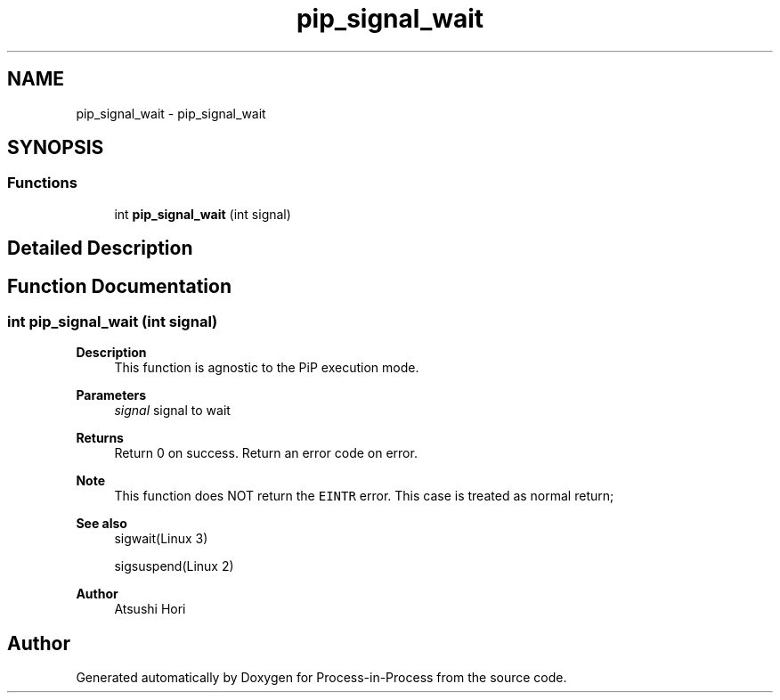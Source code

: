 .TH "pip_signal_wait" 3 "Thu May 19 2022" "Version 2.4.1" "Process-in-Process" \" -*- nroff -*-
.ad l
.nh
.SH NAME
pip_signal_wait \- pip_signal_wait
.SH SYNOPSIS
.br
.PP
.SS "Functions"

.in +1c
.ti -1c
.RI "int \fBpip_signal_wait\fP (int signal)"
.br
.in -1c
.SH "Detailed Description"
.PP 

.SH "Function Documentation"
.PP 
.SS "int pip_signal_wait (int signal)"

.PP
\fBDescription\fP
.RS 4
This function is agnostic to the PiP execution mode\&.
.RE
.PP
\fBParameters\fP
.RS 4
\fIsignal\fP signal to wait
.RE
.PP
\fBReturns\fP
.RS 4
Return 0 on success\&. Return an error code on error\&.
.RE
.PP
\fBNote\fP
.RS 4
This function does NOT return the \fCEINTR\fP error\&. This case is treated as normal return;
.RE
.PP
\fBSee also\fP
.RS 4
sigwait(Linux 3) 
.PP
sigsuspend(Linux 2)
.RE
.PP
\fBAuthor\fP
.RS 4
Atsushi Hori 
.RE
.PP

.SH "Author"
.PP 
Generated automatically by Doxygen for Process-in-Process from the source code\&.
